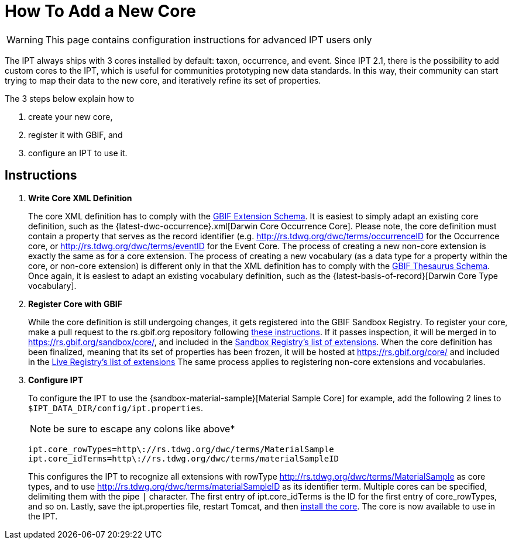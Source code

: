 = How To Add a New Core

WARNING: This page contains configuration instructions for advanced IPT users only

The IPT always ships with 3 cores installed by default: taxon, occurrence, and event. Since IPT 2.1, there is the possibility to add custom cores to the IPT, which is useful for communities prototyping new data standards. In this way, their community can start trying to map their data to the new core, and iteratively refine its set of properties.

The 3 steps below explain how to

. create your new core,
. register it with GBIF, and
. configure an IPT to use it.

== Instructions

. *Write Core XML Definition*
+
The core XML definition has to comply with the http://rs.gbif.org/schema/extension.xsd[GBIF Extension Schema]. It is easiest to simply adapt an existing core definition, such as the {latest-dwc-occurrence}.xml[Darwin Core Occurrence Core]. Please note, the core definition must contain a property that serves as the record identifier (e.g. http://rs.tdwg.org/dwc/terms/occurrenceID for the Occurrence core, or http://rs.tdwg.org/dwc/terms/eventID for the Event Core. The process of creating a new non-core extension is exactly the same as for a core extension. The process of creating a new vocabulary (as a data type for a property within the core, or non-core extension) is different only in that the XML definition has to comply with the http://rs.gbif.org/schema/thesaurus.xsd[GBIF Thesaurus Schema]. Once again, it is easiest to adapt an existing vocabulary definition, such as the {latest-basis-of-record}[Darwin Core Type vocabulary].

. *Register Core with GBIF*
+
While the core definition is still undergoing changes, it gets registered into the GBIF Sandbox Registry. To register your core, make a pull request to the rs.gbif.org repository following https://github.com/gbif/rs.gbif.org/blob/master/versioning.md#how-to-create-a-new-version-of-an-extension-or-vocabulary-on-rsgbiforg[these instructions]. If it passes inspection, it will be merged in to https://rs.gbif.org/sandbox/core/, and included in the https://gbrdsdev.gbif.org/registry/extensions.json[Sandbox Registry's list of extensions]. When the core definition has been finalized, meaning that its set of properties has been frozen, it will be hosted at https://rs.gbif.org/core/ and included in the https://gbrds.gbif.org/registry/extensions.json[Live Registry's list of extensions] The same process applies to registering non-core extensions and vocabularies.

. *Configure IPT*
+
--
To configure the IPT to use the {sandbox-material-sample}[Material Sample Core] for example, add the following 2 lines to `$IPT_DATA_DIR/config/ipt.properties`.

NOTE: be sure to escape any colons like above*

----
ipt.core_rowTypes=http\://rs.tdwg.org/dwc/terms/MaterialSample
ipt.core_idTerms=http\://rs.tdwg.org/dwc/terms/materialSampleID
----

This configures the IPT to recognize all extensions with rowType http://rs.tdwg.org/dwc/terms/MaterialSample as core types, and to use http://rs.tdwg.org/dwc/terms/materialSampleID as its identifier term. Multiple cores can be specified, delimiting them with the pipe `|` character. The first entry of ipt.core_idTerms is the ID for the first entry of core_rowTypes, and so on. Lastly, save the ipt.properties file, restart Tomcat, and then xref:administration.adoc#install-extension[install the core]. The core is now available to use in the IPT.
--
